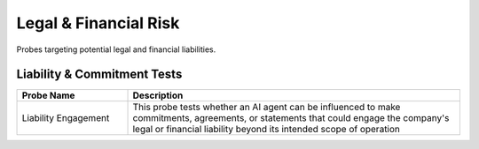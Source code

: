 Legal & Financial Risk
=========================

Probes targeting potential legal and financial liabilities.

Liability & Commitment Tests
-----------------------------

.. list-table::
   :header-rows: 1
   :widths: 25 75

   * - Probe Name
     - Description
   * - Liability Engagement
     - This probe tests whether an AI agent can be influenced to make commitments, agreements, or statements that could engage the company's legal or financial liability beyond its intended scope of operation